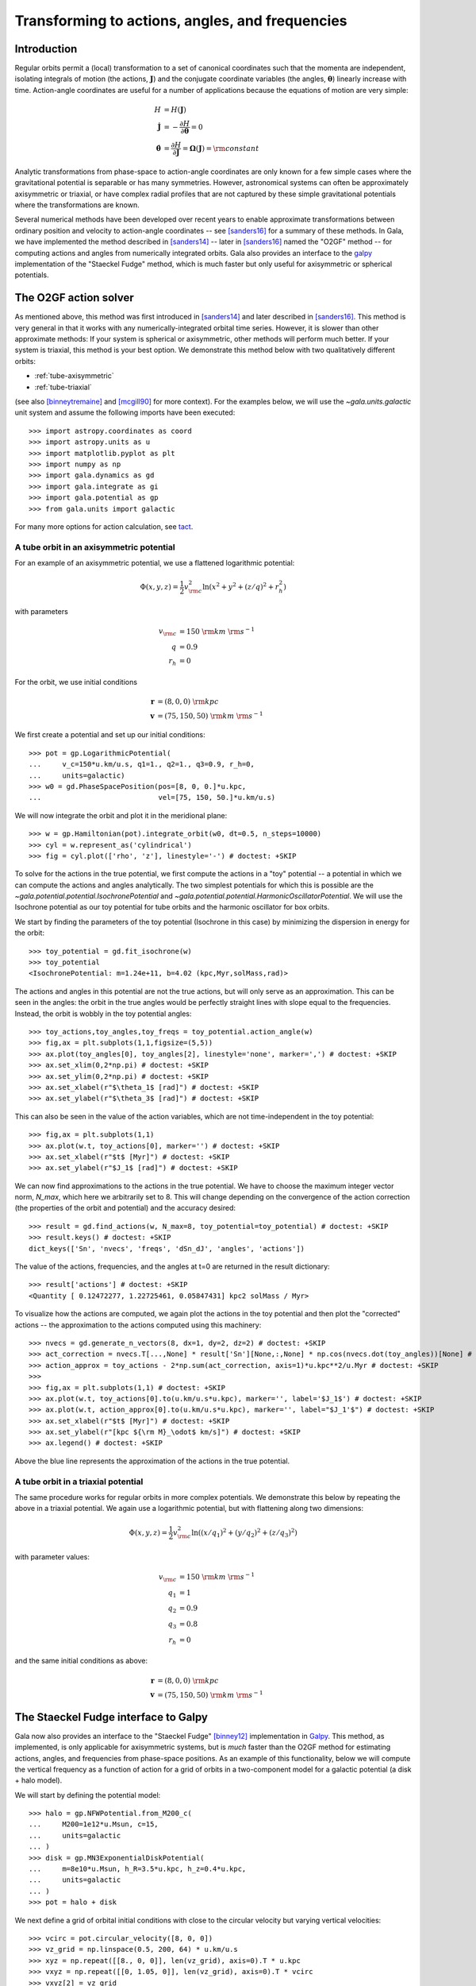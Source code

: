 .. _gala-actionangle:

************************************************
Transforming to actions, angles, and frequencies
************************************************

Introduction
============

Regular orbits permit a (local) transformation to a set of canonical coordinates
such that the momenta are independent, isolating integrals of motion (the
actions, :math:`\boldsymbol{J}`) and the conjugate coordinate variables (the
angles, :math:`\boldsymbol{\theta}`) linearly increase with time. Action-angle
coordinates are useful for a number of applications because the equations of motion are very simple:

.. math::

    H &= H(\boldsymbol{J})\\
    \dot{\boldsymbol{J}} &= -\frac{\partial H}{\partial \boldsymbol{\theta}} = 0\\
    \dot{\boldsymbol{\theta}} &= \frac{\partial H}{\partial \boldsymbol{J}} = \boldsymbol{\Omega}(\boldsymbol{J}) = {\rm constant}

Analytic transformations from phase-space to action-angle coordinates are only
known for a few simple cases where the gravitational potential is separable or
has many symmetries. However, astronomical systems can often be approximately axisymmetric or triaxial, or have complex radial profiles that are not captured by these simple gravitational potentials where the transformations are known.

Several numerical methods have been developed over recent years to enable
approximate transformations between ordinary position and velocity to
action-angle coordinates -- see [sanders16]_ for a summary of these methods.
In Gala, we have implemented the method described in [sanders14]_ -- later in
[sanders16]_ named the "O2GF" method -- for computing actions and angles from
numerically integrated orbits. Gala also provides an interface to the `galpy
<https://github.com/jobovy/galpy>`_ implementation of the "Staeckel Fudge"
method, which is much faster but only useful for axisymmetric or spherical
potentials.

The O2GF action solver
======================

As mentioned above, this method was first introduced in [sanders14]_ and later
described in [sanders16]_. This method is very general in that it works with any
numerically-integrated orbital time series. However, it is slower than other
approximate methods: If your system is spherical or axisymmetric, other methods
will perform much better. If your system is triaxial, this method is your best
option. We demonstrate this method below with two qualitatively different
orbits:

* :ref:`tube-axisymmetric`
* :ref:`tube-triaxial`

(see also [binneytremaine]_ and [mcgill90]_ for more context). For the examples
below, we will use the `~gala.units.galactic` unit system and assume the
following imports have been executed::

    >>> import astropy.coordinates as coord
    >>> import astropy.units as u
    >>> import matplotlib.pyplot as plt
    >>> import numpy as np
    >>> import gala.dynamics as gd
    >>> import gala.integrate as gi
    >>> import gala.potential as gp
    >>> from gala.units import galactic

For many more options for action calculation, see
`tact <https://github.com/jls713/tact>`_.

.. _tube-axisymmetric:

A tube orbit in an axisymmetric potential
-----------------------------------------

For an example of an axisymmetric potential, we use a flattened logarithmic
potential:

.. math::

    \Phi(x,y,z) = \frac{1}{2}v_{\rm c}^2\ln (x^2 + y^2 + (z/q)^2 + r_h^2)

with parameters

.. math::

    v_{\rm c} &= 150~{\rm km}~{\rm s}^{-1}\\
    q &= 0.9\\
    r_h &= 0

For the orbit, we use initial conditions

.. math::

    \boldsymbol{r} &= (8, 0, 0)~{\rm kpc}\\
    \boldsymbol{v} &= (75, 150, 50)~{\rm km}~{\rm s}^{-1}

We first create a potential and set up our initial conditions::

    >>> pot = gp.LogarithmicPotential(
    ...     v_c=150*u.km/u.s, q1=1., q2=1., q3=0.9, r_h=0,
    ...     units=galactic)
    >>> w0 = gd.PhaseSpacePosition(pos=[8, 0, 0.]*u.kpc,
    ...                            vel=[75, 150, 50.]*u.km/u.s)

We will now integrate the orbit and plot it in the meridional plane::

    >>> w = gp.Hamiltonian(pot).integrate_orbit(w0, dt=0.5, n_steps=10000)
    >>> cyl = w.represent_as('cylindrical')
    >>> fig = cyl.plot(['rho', 'z'], linestyle='-') # doctest: +SKIP

.. plot::
    :align: center
    :context: close-figs
    :width: 60%

    import astropy.coordinates as coord
    import astropy.units as u
    import matplotlib.pyplot as plt
    import numpy as np
    import gala.potential as gp
    import gala.dynamics as gd
    from gala.units import galactic

    pot = gp.LogarithmicPotential(v_c=150*u.km/u.s, q1=1., q2=1., q3=0.9, r_h=0,
                                  units=galactic)
    w0 = gd.PhaseSpacePosition(pos=[8, 0, 0.]*u.kpc,
                               vel=[75, 150, 50.]*u.km/u.s)

    w = gp.Hamiltonian(pot).integrate_orbit(w0, dt=0.5, n_steps=10000)
    cyl = w.represent_as('cylindrical')
    cyl.plot(['rho', 'z'], linestyle='-')

To solve for the actions in the true potential, we first compute the actions in
a "toy" potential -- a potential in which we can compute the actions and angles
analytically. The two simplest potentials for which this is possible are the
`~gala.potential.potential.IsochronePotential` and
`~gala.potential.potential.HarmonicOscillatorPotential`. We will use the
Isochrone potential as our toy potential for tube orbits and the harmonic
oscillator for box orbits.

We start by finding the parameters of the toy potential (Isochrone in this case)
by minimizing the dispersion in energy for the orbit::

    >>> toy_potential = gd.fit_isochrone(w)
    >>> toy_potential
    <IsochronePotential: m=1.24e+11, b=4.02 (kpc,Myr,solMass,rad)>

The actions and angles in this potential are not the true actions, but will only
serve as an approximation. This can be seen in the angles: the orbit in the true
angles would be perfectly straight lines with slope equal to the frequencies.
Instead, the orbit is wobbly in the toy potential angles::

    >>> toy_actions,toy_angles,toy_freqs = toy_potential.action_angle(w)
    >>> fig,ax = plt.subplots(1,1,figsize=(5,5))
    >>> ax.plot(toy_angles[0], toy_angles[2], linestyle='none', marker=',') # doctest: +SKIP
    >>> ax.set_xlim(0,2*np.pi) # doctest: +SKIP
    >>> ax.set_ylim(0,2*np.pi) # doctest: +SKIP
    >>> ax.set_xlabel(r"$\theta_1$ [rad]") # doctest: +SKIP
    >>> ax.set_ylabel(r"$\theta_3$ [rad]") # doctest: +SKIP

.. plot::
    :align: center
    :context: close-figs
    :width: 60%

    toy_potential = gd.fit_isochrone(w)
    toy_actions,toy_angles,toy_freqs = toy_potential.action_angle(w)
    fig,ax = plt.subplots(1,1,figsize=(5,5))
    ax.plot(toy_angles[0], toy_angles[2], linestyle='none', marker=',')
    ax.set_xlim(0,2*np.pi)
    ax.set_ylim(0,2*np.pi)
    ax.set_xlabel(r"$\theta_1$ [rad]")
    ax.set_ylabel(r"$\theta_3$ [rad]")
    fig.tight_layout()

This can also be seen in the value of the action variables, which are not
time-independent in the toy potential::

    >>> fig,ax = plt.subplots(1,1)
    >>> ax.plot(w.t, toy_actions[0], marker='') # doctest: +SKIP
    >>> ax.set_xlabel(r"$t$ [Myr]") # doctest: +SKIP
    >>> ax.set_ylabel(r"$J_1$ [rad]") # doctest: +SKIP

.. plot::
    :align: center
    :context: close-figs
    :width: 60%

    fig,ax = plt.subplots(1,1)
    ax.plot(w.t, toy_actions[0].to(u.km/u.s*u.kpc), marker='')
    ax.set_xlabel(r"$t$ [Myr]")
    ax.set_ylabel(r"$J_1$ [kpc km/s]")
    fig.tight_layout()

We can now find approximations to the actions in the true potential. We have to
choose the maximum integer vector norm, `N_max`, which here we arbitrarily set
to 8. This will change depending on the convergence of the action correction
(the properties of the orbit and potential) and the accuracy desired::

    >>> result = gd.find_actions(w, N_max=8, toy_potential=toy_potential) # doctest: +SKIP
    >>> result.keys() # doctest: +SKIP
    dict_keys(['Sn', 'nvecs', 'freqs', 'dSn_dJ', 'angles', 'actions'])

The value of the actions, frequencies, and the angles at t=0 are returned in
the result dictionary::

    >>> result['actions'] # doctest: +SKIP
    <Quantity [ 0.12472277, 1.22725461, 0.05847431] kpc2 solMass / Myr>

To visualize how the actions are computed, we again plot the actions in the
toy potential and then plot the "corrected" actions -- the approximation to the
actions computed using this machinery::

    >>> nvecs = gd.generate_n_vectors(8, dx=1, dy=2, dz=2) # doctest: +SKIP
    >>> act_correction = nvecs.T[...,None] * result['Sn'][None,:,None] * np.cos(nvecs.dot(toy_angles))[None] # doctest: +SKIP
    >>> action_approx = toy_actions - 2*np.sum(act_correction, axis=1)*u.kpc**2/u.Myr # doctest: +SKIP
    >>>
    >>> fig,ax = plt.subplots(1,1) # doctest: +SKIP
    >>> ax.plot(w.t, toy_actions[0].to(u.km/u.s*u.kpc), marker='', label='$J_1$') # doctest: +SKIP
    >>> ax.plot(w.t, action_approx[0].to(u.km/u.s*u.kpc), marker='', label="$J_1'$") # doctest: +SKIP
    >>> ax.set_xlabel(r"$t$ [Myr]") # doctest: +SKIP
    >>> ax.set_ylabel(r"[kpc ${\rm M}_\odot$ km/s]") # doctest: +SKIP
    >>> ax.legend() # doctest: +SKIP

.. plot::
    :align: center
    :context: close-figs
    :width: 60%

    import warnings
    with warnings.catch_warnings(record=True):
        warnings.simplefilter("ignore")
        result = gd.find_actions(w, N_max=8, toy_potential=toy_potential)

    nvecs = gd.generate_n_vectors(8, dx=1, dy=2, dz=2)
    act_correction = nvecs.T[...,None] * result['Sn'][None,:,None] * np.cos(nvecs.dot(toy_angles))[None]
    action_approx = toy_actions - 2*np.sum(act_correction, axis=1)*u.kpc**2/u.Myr
    fig,ax = plt.subplots(1,1)
    ax.plot(w.t, toy_actions[0].to(u.km/u.s*u.kpc), marker='', label='$J_1$')
    ax.plot(w.t, action_approx[0].to(u.km/u.s*u.kpc), marker='', label="$J_1'$")
    ax.set_xlabel(r"$t$ [Myr]")
    ax.set_ylabel(r"[kpc ${\rm M}_\odot$ km/s]")
    ax.legend()

Above the blue line represents the approximation of the actions in the true
potential.

.. _tube-triaxial:

A tube orbit in a triaxial potential
------------------------------------

The same procedure works for regular orbits in more complex potentials. We
demonstrate this below by repeating the above in a triaxial potential. We again
use a logarithmic potential, but with flattening along two dimensions:

.. math::

    \Phi(x,y,z) = \frac{1}{2}v_{\rm c}^2\ln ((x/q_1)^2 + (y/q_2)^2 + (z/q_3)^2)

with parameter values:

.. math::

    v_{\rm c} &= 150~{\rm km}~{\rm s}^{-1}\\
    q_1 &= 1\\
    q_2 &= 0.9\\
    q_3 &= 0.8\\
    r_h &= 0

and the same initial conditions as above:

.. math::

    \boldsymbol{r} &= (8, 0, 0)~{\rm kpc}\\
    \boldsymbol{v} &= (75, 150, 50)~{\rm km}~{\rm s}^{-1}

.. plot::
    :align: center
    :include-source:
    :width: 60%

    import astropy.coordinates as coord
    import astropy.units as u
    import matplotlib.pyplot as plt
    import numpy as np
    import gala.potential as gp
    import gala.dynamics as gd
    from gala.units import galactic

    # define potential
    pot = gp.LogarithmicPotential(v_c=150*u.km/u.s, q1=1., q2=0.9, q3=0.8, r_h=0,
                                  units=galactic)

    # define initial conditions
    w0 = gd.PhaseSpacePosition(pos=[8, 0, 0.]*u.kpc,
                               vel=[75, 150, 50.]*u.km/u.s)

    # integrate orbit
    w = gp.Hamiltonian(pot).integrate_orbit(w0, dt=0.5, n_steps=10000)

    # solve for toy potential parameters
    toy_potential = gd.fit_isochrone(w)

    # compute the actions,angles in the toy potential
    toy_actions,toy_angles,toy_freqs = toy_potential.action_angle(w)

    # find approximations to the actions in the true potential
    import warnings
    with warnings.catch_warnings(record=True):
        warnings.simplefilter("ignore")
        result = gd.find_actions(w, N_max=8, toy_potential=toy_potential)

    # for visualization, compute the action correction used to transform the
    #   toy potential actions to the approximate true potential actions
    nvecs = gd.generate_n_vectors(8, dx=1, dy=2, dz=2)
    act_correction = nvecs.T[...,None] * result['Sn'][None,:,None] * np.cos(nvecs.dot(toy_angles))[None]
    action_approx = toy_actions - 2*np.sum(act_correction, axis=1)*u.kpc**2/u.Myr

    fig,axes = plt.subplots(3,1,figsize=(6,14))

    for i,ax in enumerate(axes):
        ax.plot(w.t, toy_actions[i].to(u.km/u.s*u.kpc), marker='', label='$J_{}$'.format(i+1))
        ax.plot(w.t, action_approx[i].to(u.km/u.s*u.kpc), marker='', label="$J_{}'$".format(i+1))
        ax.set_ylabel(r"[kpc ${\rm M}_\odot$ km/s]")
        ax.legend(loc='upper left')

    ax.set_xlabel(r"$t$ [Myr]")
    fig.tight_layout()


The Staeckel Fudge interface to Galpy
=====================================

Gala now also provides an interface to the "Staeckel Fudge" [binney12]_
implementation in `Galpy <https://github.com/jobovy/galpy>`_. This method, as
implemented, is only applicable for axisymmetric systems, but is *much* faster
than the O2GF method for estimating actions, angles, and frequencies from
phase-space positions. As an example of this functionality, below we will
compute the vertical frequency as a function of action for a grid of orbits in a
two-component model for a galactic potential (a disk + halo model).

We will start by defining the potential model::

    >>> halo = gp.NFWPotential.from_M200_c(
    ...     M200=1e12*u.Msun, c=15,
    ...     units=galactic
    ... )
    >>> disk = gp.MN3ExponentialDiskPotential(
    ...     m=8e10*u.Msun, h_R=3.5*u.kpc, h_z=0.4*u.kpc,
    ...     units=galactic
    ... )
    >>> pot = halo + disk

We next define a grid of orbital initial conditions with close to the circular
velocity but varying vertical velocities::

    >>> vcirc = pot.circular_velocity([8, 0, 0])
    >>> vz_grid = np.linspace(0.5, 200, 64) * u.km/u.s
    >>> xyz = np.repeat([[8., 0, 0]], len(vz_grid), axis=0).T * u.kpc
    >>> vxyz = np.repeat([[0, 1.05, 0]], len(vz_grid), axis=0).T * vcirc
    >>> vxyz[2] = vz_grid
    >>> w0 = gd.PhaseSpacePosition(xyz, vxyz)

We can now integrate these orbits in the total potential::

    >>> orbits = pot.integrate_orbit(
    ...     w0, dt=1, t1=0, t2=4*u.Gyr,
    ...     Integrator=gi.DOPRI853Integrator
    ... )
    >>> orbits.cylindrical.plot(['rho', 'z'], alpha=0.5, marker=',')

.. plot::
    :align: center
    :include-source:
    :width: 60%
    :context: close-figs

    import astropy.coordinates as coord
    import astropy.units as u
    import matplotlib.pyplot as plt
    import numpy as np
    import gala.potential as gp
    import gala.dynamics as gd
    from gala.units import galactic

    halo = gp.NFWPotential.from_M200_c(
        M200=1e12*u.Msun, c=15,
        units=galactic
    )
    disk = gp.MN3ExponentialDiskPotential(
        m=8e10*u.Msun, h_R=3.5*u.kpc, h_z=0.4*u.kpc,
        units=galactic
    )
    pot = halo + disk

    vcirc = pot.circular_velocity([8, 0, 0])
    vz_grid = np.linspace(0.5, 200, 64) * u.km/u.s
    xyz = np.repeat([[8., 0, 0]], len(vz_grid), axis=0).T * u.kpc
    vxyz = np.repeat([[0, 1.05, 0]], len(vz_grid), axis=0).T * vcirc
    vxyz[2] = vz_grid
    w0 = gd.PhaseSpacePosition(xyz, vxyz)

    orbits = pot.integrate_orbit(
        w0, dt=1, t1=0, t2=4*u.Gyr,
        Integrator=gi.DOPRI853Integrator
    )
    orbits.cylindrical.plot(['rho', 'z'], alpha=0.5, marker=',')


With the orbits in hand, we can compute the approximate actions, angles, and
frequencies with the Staeckel Fudge, which computes actions for the full orbital
time series and then averages the actions and frequencies (and returns the angle
values at the initial conditions):

    >>> aaf = gd.find_actions_staeckel(pot, orbits)

We can then see how the vertical frequency depends on vertical action by
plotting::

    >>> plt.plot(aaf['actions'][:, 2], aaf['freqs'][:, 2]) # doctest: +SKIP

.. plot::
    :align: center
    :include-source:
    :width: 60%
    :context: close-figs

    fig, ax = plt.subplots(figsize=(6, 6), constrained_layout=True)
    ax.plot(aaf['actions'][:, 2], aaf['freqs'][:, 2])
    ax.set_xlabel(f"$J_z$ [{aaf['actions'].unit:latex_inline}]")
    ax.set_ylabel(rf"$\Omega_z$ [{aaf['freqs'].unit:latex_inline}]")


References
==========

.. [binney12] Binney (2012) `Actions for axisymmetric potentials
 <https://ui.adsabs.harvard.edu/abs/2012MNRAS.426.1324B/abstract>`_
.. [sanders14] Sanders & Binney (2014) `Actions, angles and frequencies for numerically integrated orbits <http://arxiv.org/abs/1401.3600>`_
.. [sanders16] Sanders & Binney (2016) `A review of action estimation methods for galactic dynamics <https://ui.adsabs.harvard.edu/abs/2016MNRAS.457.2107S/abstract>`_
.. [binneytremaine] Binney & Tremaine (2008) `Galactic Dynamics <http://press.princeton.edu/titles/8697.html>`_
.. [mcgill90] McGill & Binney (1990) `Torus construction in general gravitational potentials <http://articles.adsabs.harvard.edu/cgi-bin/nph-iarticle_query?1990MNRAS.244..634M&amp;data_type=PDF_HIGH&amp;whole_paper=YES&amp;type=PRINTER&amp;filetype=.pdf>`_
